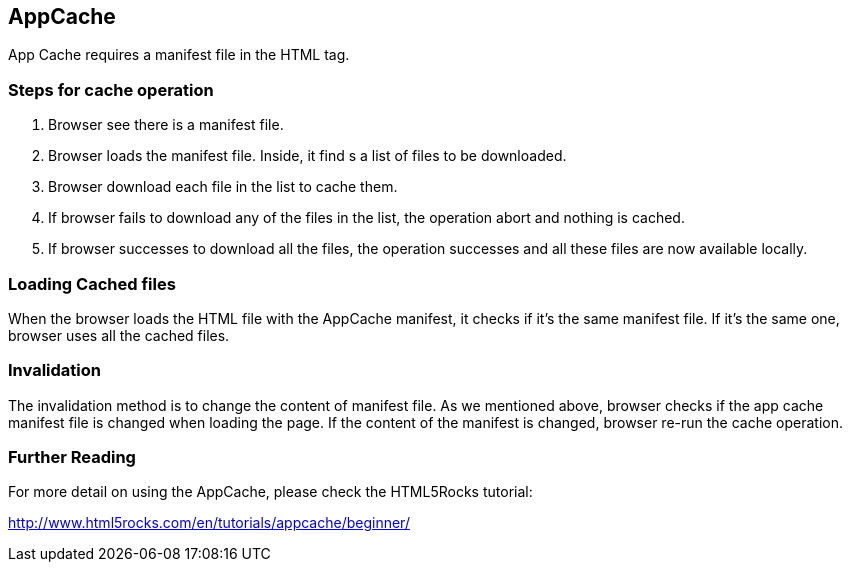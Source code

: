 == AppCache

App Cache requires a manifest file in the HTML tag.

=== Steps for cache operation

1. Browser see there is a manifest file.
2. Browser loads the manifest file. Inside, it find s a list of files to be downloaded.
3. Browser download each file in the list to cache them.
4. If browser fails to download any of the files in the list, the operation abort and nothing is cached.
5. If browser successes to download all the files, the operation successes and all these files are now available locally.

=== Loading Cached files

When the browser loads the HTML file with the AppCache manifest, it checks if it’s the same manifest file. If it’s the same one, browser uses all the cached files.

=== Invalidation

The invalidation method is to change the content of manifest file. As we mentioned above, browser checks if the app cache manifest file is changed when loading the page. If the content of the manifest is changed, browser re-run the cache operation.

=== Further Reading

For more detail on using the AppCache, please check the HTML5Rocks tutorial:

http://www.html5rocks.com/en/tutorials/appcache/beginner/